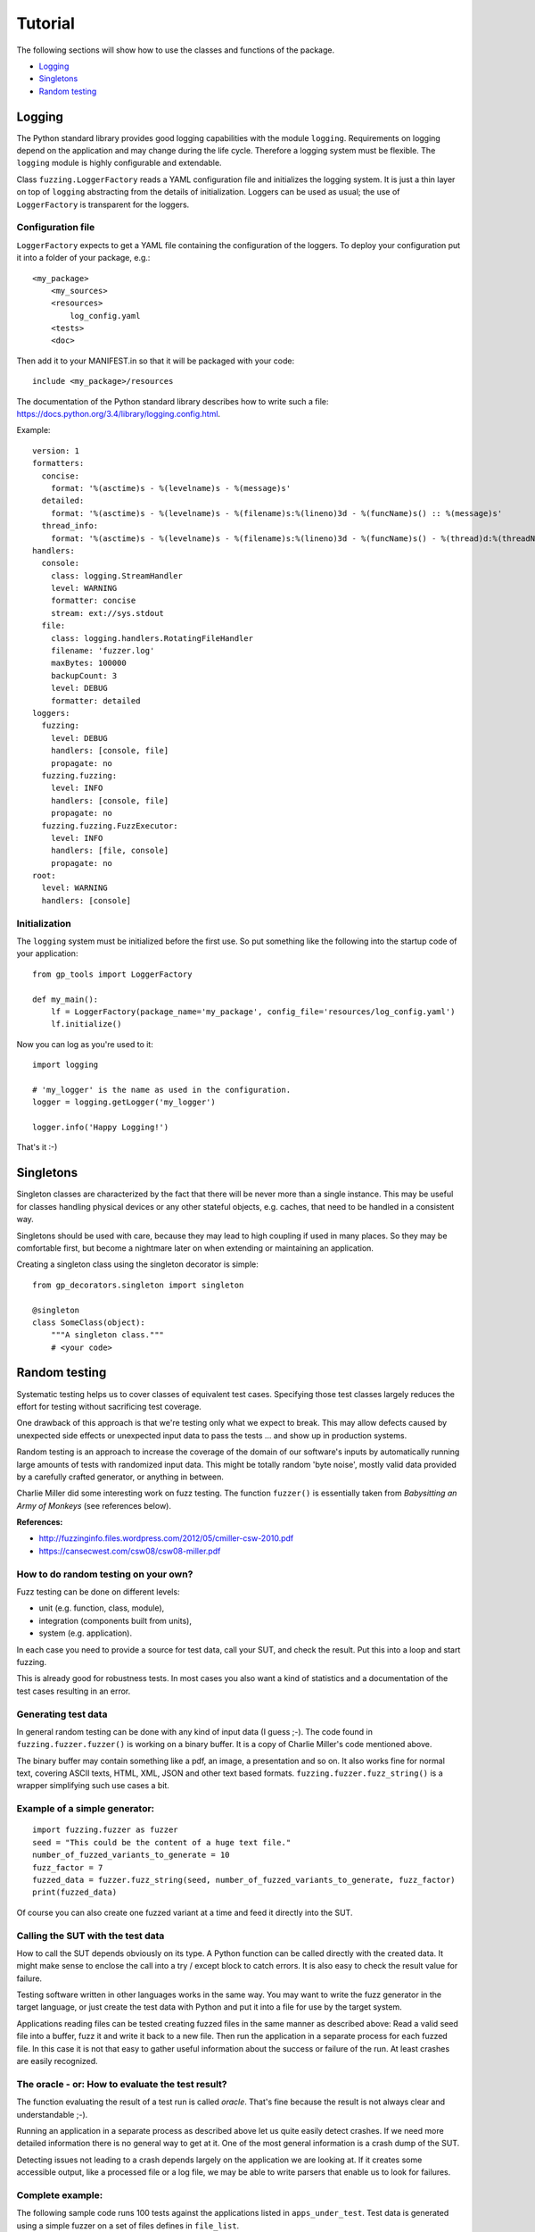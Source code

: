 ========
Tutorial
========

The following sections will show how to use the classes and functions of the package.

* `Logging`_
* `Singletons`_
* `Random testing`_


Logging
-------

The Python standard library provides good logging capabilities with the module ``logging``.
Requirements on logging depend on the application and may change during the life cycle. Therefore
a logging system must be flexible. The ``logging`` module is highly configurable and extendable.

Class ``fuzzing.LoggerFactory`` reads a YAML configuration file and initializes the logging system.
It is just a thin layer on top of ``logging`` abstracting from the details of initialization.
Loggers can be used as usual; the use of ``LoggerFactory`` is transparent for the loggers.

Configuration file
++++++++++++++++++

``LoggerFactory`` expects to get a YAML file containing the configuration of the loggers. To deploy
your configuration put it into a folder of your package, e.g.: ::

    <my_package>
        <my_sources>
        <resources>
            log_config.yaml
        <tests>
        <doc>

Then add it to your MANIFEST.in so that it will be packaged with your code: ::

    include <my_package>/resources


The documentation of the Python standard library describes how to write such a file:
https://docs.python.org/3.4/library/logging.config.html.

Example: ::

    version: 1
    formatters:
      concise:
        format: '%(asctime)s - %(levelname)s - %(message)s'
      detailed:
        format: '%(asctime)s - %(levelname)s - %(filename)s:%(lineno)3d - %(funcName)s() :: %(message)s'
      thread_info:
        format: '%(asctime)s - %(levelname)s - %(filename)s:%(lineno)3d - %(funcName)s() - %(thread)d:%(threadName)s :: %(message)s'
    handlers:
      console:
        class: logging.StreamHandler
        level: WARNING
        formatter: concise
        stream: ext://sys.stdout
      file:
        class: logging.handlers.RotatingFileHandler
        filename: 'fuzzer.log'
        maxBytes: 100000
        backupCount: 3
        level: DEBUG
        formatter: detailed
    loggers:
      fuzzing:
        level: DEBUG
        handlers: [console, file]
        propagate: no
      fuzzing.fuzzing:
        level: INFO
        handlers: [console, file]
        propagate: no
      fuzzing.fuzzing.FuzzExecutor:
        level: INFO
        handlers: [file, console]
        propagate: no
    root:
      level: WARNING
      handlers: [console]


Initialization
++++++++++++++

The ``logging`` system must be initialized before the first use. So put something like the
following into the startup code of your application: ::

    from gp_tools import LoggerFactory

    def my_main():
        lf = LoggerFactory(package_name='my_package', config_file='resources/log_config.yaml')
        lf.initialize()


Now you can log as you're used to it: ::

    import logging

    # 'my_logger' is the name as used in the configuration.
    logger = logging.getLogger('my_logger')

    logger.info('Happy Logging!')

That's it :-)


Singletons
----------

Singleton classes are characterized by the fact that there will be never more than a single instance.
This may be useful for classes handling physical devices or any other stateful objects, e.g. caches,
that need to be handled in a consistent way.

Singletons should be used with care, because they may lead to high coupling if used in many places.
So they may be comfortable first, but become a nightmare later on when extending or maintaining an application.

Creating a singleton class using the singleton decorator is simple: ::

    from gp_decorators.singleton import singleton

    @singleton
    class SomeClass(object):
        """A singleton class."""
        # <your code>



.. index:: Random testing

Random testing
--------------

Systematic testing helps us to cover classes of equivalent test cases.
Specifying those test classes largely reduces the effort for testing without sacrificing test coverage.

One drawback of this approach is that we're testing only what we expect to break. This may allow defects
caused by unexpected side effects or unexpected input data to pass the tests ... and show up in production systems.

Random testing is an approach to increase the coverage of the domain of our software's inputs by automatically
running large amounts of tests with randomized input data. This might be totally random 'byte noise',
mostly valid data provided by a carefully crafted generator, or anything in between.

.. index:: ! Charlie Miller

Charlie Miller did some interesting work on fuzz testing. The function ``fuzzer()`` is essentially
taken from *Babysitting an Army of Monkeys* (see references below).

**References:**

-  http://fuzzinginfo.files.wordpress.com/2012/05/cmiller-csw-2010.pdf
-  https://cansecwest.com/csw08/csw08-miller.pdf


How to do random testing on your own?
+++++++++++++++++++++++++++++++++++++

Fuzz testing can be done on different levels:

- unit (e.g. function, class, module),
- integration (components built from units),
- system (e.g. application).

In each case you need to provide a source for test data, call your SUT, and check the result.
Put this into a loop and start fuzzing.

This is already good for robustness tests. In most cases you also want a kind
of statistics and a documentation of the test cases resulting in an error.

Generating test data
++++++++++++++++++++

.. index:: Charlie Miller

In general random testing can be done with any kind of input data (I guess ;-).
The code found in ``fuzzing.fuzzer.fuzzer()`` is working on a binary buffer. It is a copy of
Charlie Miller's code mentioned above.

The binary buffer may contain something
like a pdf, an image, a presentation and so on. It also works fine for normal text, covering
ASCII texts, HTML, XML, JSON and other text based formats.
``fuzzing.fuzzer.fuzz_string()`` is a wrapper simplifying such use cases a bit.

Example of a simple generator:
++++++++++++++++++++++++++++++

::

    import fuzzing.fuzzer as fuzzer
    seed = "This could be the content of a huge text file."
    number_of_fuzzed_variants_to_generate = 10
    fuzz_factor = 7
    fuzzed_data = fuzzer.fuzz_string(seed, number_of_fuzzed_variants_to_generate, fuzz_factor)
    print(fuzzed_data)

Of course you can also create one fuzzed variant at a time and feed it directly into the SUT.


Calling the SUT with the test data
++++++++++++++++++++++++++++++++++

How to call the SUT depends obviously on its type. A Python function can be called directly with the created
data. It might make sense to enclose the call into a try / except block to catch errors. It is also easy to
check the result value for failure.

Testing software written in other languages works in the same way. You may want to write the fuzz generator in the
target language, or just create the test data with Python and put it into a file for use by the target system.

Applications reading files can be tested creating fuzzed files in the same manner as described above:
Read a valid seed file into a buffer, fuzz it and write it back to a new file. Then run the application
in a separate process for each fuzzed file. In this case it is not that easy to gather useful
information about the success or failure of the run. At least crashes are easily recognized.


The oracle - or: How to evaluate the test result?
+++++++++++++++++++++++++++++++++++++++++++++++++

The function evaluating the result of a test run is called *oracle*. That's fine because the result
is not always clear and understandable ;-).

Running an application in a separate process as described above let us quite easily detect crashes.
If we need more detailed information there is no general way to get at it. One of the most general
information is a crash dump of the SUT.

Detecting issues not leading to a crash depends largely on
the application we are looking at. If it creates some accessible output, like a processed file
or a log file, we may be able to write parsers that enable us to look for failures.


Complete example:
+++++++++++++++++

The following sample code runs 100 tests against the applications listed in ``apps_under_test``.
Test data is generated using a simple fuzzer on a set of files defines in ``file_list``.

After finishing the test runs a statistic is printed.

Note that ``num_tests`` should be much bigger for real testing. But it makes sense to start with a small number
to get the test harness working. Then increase this number to a couple of millions or so.

Some of the code found in the ``fuzzer`` module is inlined for easier comprehension.

::

    import math
    import random
    import subprocess
    import time
    import os.path
    from tempfile import mkstemp
    from collections import Counter


    # Files to use as initial input seed.
    file_list = ["./data/pycse.pdf", "./data/PyOPC.pdf", "./data/003_overview.pdf",
                 "./data/Clean-Code-V2.2.pdf", "./data/GraphDatabases.pdf",
                 "./data/Intro_to_Linear_Algebra.pdf", "./data/zipser-1988.pdf",
                 "./data/QR-denkenswert.JPG"]

    # List of applications to test.
    apps_under_test = ["/Applications/Adobe Reader 9/Adobe Reader.app/Contents/MacOS/AdobeReader",
                       "/Applications/PDFpen 6.app/Contents/MacOS/PDFpen 6",
                       "/Applications/Preview.app/Contents/MacOS/Preview",
                       ]


    fuzz_factor = 50  # 250
    num_tests = 100

    # ##### End of configuration #####

    def fuzzer():
        """Fuzzing apps."""
        stat_counter = Counter()
        for cnt in range(num_tests):
            file_choice = random.choice(file_list)
            app = random.choice(apps_under_test)
            app_name = app.split('/')[-1]
            file_name = file_choice.split('/')[-1]

            buf = bytearray(open(os.path.abspath(file_choice), 'rb').read())

            # Charlie Miller's fuzzer code:
            num_writes = random.randrange(math.ceil((float(len(buf)) / fuzz_factor))) + 1

            for _ in range(num_writes):
                r_byte = random.randrange(256)
                rn = random.randrange(len(buf))
                buf[rn] = r_byte
            # end of Charlie Miller's code

            fd, fuzz_output = mkstemp()
            open(fuzz_output, 'wb').write(buf)

            process = subprocess.Popen([app, fuzz_output])

            time.sleep(1)
            crashed = process.poll()
            if crashed:
                logger.error("Process crashed ({} <- {})".format(app, file_choice))
                stat_counter[(app_name, 'failed')] += 1
            else:
                process.terminate()
                stat_counter[(app_name, 'succeeded')] += 1
        return stat_counter

    if __name__ == '__main__':
        stats = fuzzer()
        print(stats)



Using FuzzExecutor
++++++++++++++++++

Fuzz testing applications using files can be used often because it is quite generic. Therefore
it makes sense to encapsulate this functionality and make it easy to apply.

The example above can be written much faster using the class ``FuzzExecutor``: ::

    from fuzzing.fuzzer import FuzzExecutor

    # Files to use as initial input seed.
    file_list = ["./features/data/t1.pdf", "./features/data/t3.pdf", "./features/data/t2.jpg"]

    # List of applications to test.
    apps_under_test = ["/Applications/Adobe Reader 9/Adobe Reader.app/Contents/MacOS/AdobeReader",
                       "/Applications/PDFpen 6.app/Contents/MacOS/PDFpen 6",
                       "/Applications/Preview.app/Contents/MacOS/Preview",
                       ]

    number_of_runs = 13

    def test():
        fuzz_executor = FuzzExecutor(apps_under_test, file_list)
        fuzz_executor.run_test(number_of_runs)
        return fuzz_executor.stats

    def main():
        stats = test()
        for k, v in stats.items():
            print('{} = {}'.format(k, v))


Getting test statistics
+++++++++++++++++++++++

The property ``FuzzExecutor.stat`` is an instance of ``collections.Counter``. It holds the number
of successful and failed runs for each application.

